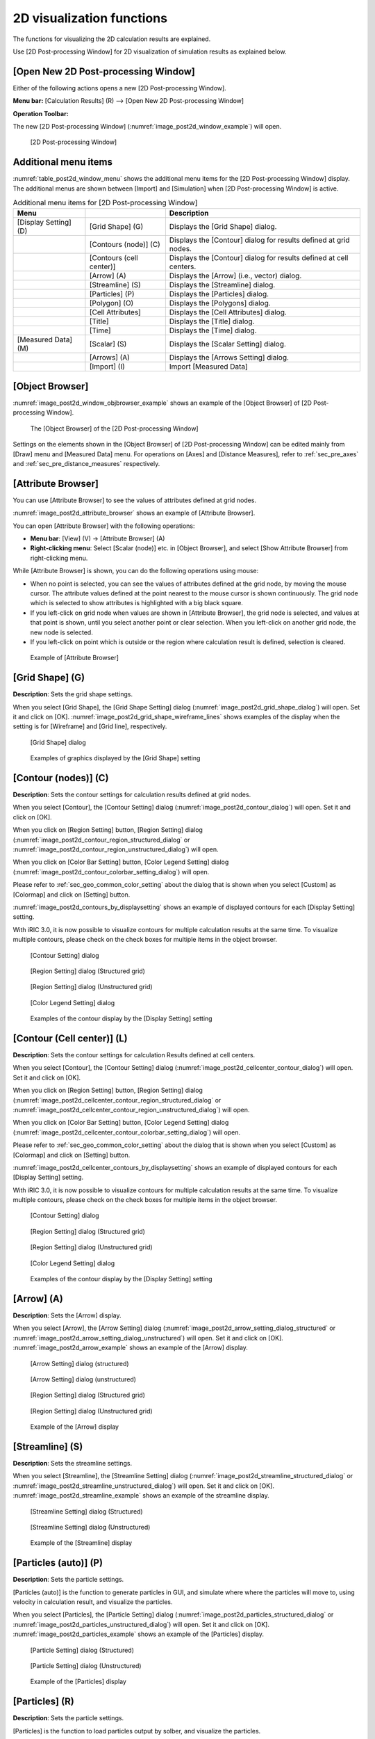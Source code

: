 .. _sec_2d_vis_func:

2D visualization functions
============================

The functions for visualizing the 2D calculation results are explained.

Use [2D Post-processing Window] for 2D visualization of simulation
results as explained below.

[Open New 2D Post-processing Window]
-------------------------------------

.. |post2d-window-icon| image:: images/post2d-window-icon.png

Either of the following actions opens a new [2D Post-processing Window].

**Menu bar:** [Calculation Results] (R) --> [Open New 2D Post-processing Window]

**Operation Toolbar:** |post2d-window-icon|

The new [2D Post-processing Window] (:numref:`image_post2d_window_example`)
will open.

.. _image_post2d_window_example:

.. figure:: images/post2d_window_example.png
   :width: 380pt

   [2D Post-processing Window]

Additional menu items
----------------------

:numref:`table_post2d_window_menu` shows the additional menu items for
the [2D Post-processing Window] display.
The additional menus are shown between [Import] and
[Simulation] when [2D Post-processing Window] is active.

.. _table_post2d_window_menu:

.. list-table:: Additional menu items for [2D Post-processing Window]
   :header-rows: 1

   * - Menu
     -
     - Description
   * - [Display Setting] (D)
     - [Grid Shape] (G)
     - Displays the [Grid Shape] dialog.
   * -
     - [Contours (node)] (C)
     - Displays the [Contour] dialog for results defined at grid nodes.
   * -
     - [Contours (cell center)]
     - Displays the [Contour] dialog for results defined at cell centers.
   * -
     - [Arrow] (A)
     - Displays the [Arrow] (i.e., vector) dialog.
   * -
     - [Streamline] (S)
     - Displays the [Streamline] dialog.
   * -
     - [Particles] (P)
     - Displays the [Particles] dialog.
   * -
     - [Polygon] (O)
     - Displays the [Polygons] dialog.
   * -
     - [Cell Attributes]
     - Displays the [Cell Attributes] dialog.
   * -
     - [Title]
     - Displays the [Title] dialog.
   * -
     - [Time]
     - Displays the [Time] dialog.
   * - [Measured Data] (M)
     - [Scalar] (S)
     - Displays the [Scalar Setting] dialog.
   * -
     - [Arrows] (A)
     - Displays the [Arrows Setting] dialog.
   * -
     - [Import] (I)
     - Import [Measured Data]

[Object Browser]
------------------

:numref:`image_post2d_window_objbrowser_example` shows an example
of the [Object Browser] of [2D
Post-processing Window].

.. _image_post2d_window_objbrowser_example:

.. figure:: images/post2d_window_objbrowser_example.png
   :width: 160pt

   The [Object Browser] of the [2D Post-processing Window]

Settings on the elements shown in the [Object Browser] of [2D
Post-processing Window] can be edited mainly from [Draw] menu and
[Measured Data] menu. For operations on [Axes] and [Distance Measures],
refer to :ref:`sec_pre_axes` and :ref:`sec_pre_distance_measures`
respectively.

[Attribute Browser]
-----------------------------

You can use [Attribute Browser] to see the values of attributes
defined at grid nodes.

:numref:`image_post2d_attribute_browser` shows an example of
[Attribute Browser].

You can open [Attribute Browser] with the following operations:

* **Menu bar**: [View] (V) -> [Attribute Browser] (A)
* **Right-clicking menu**: Select [Scalar (node)] etc. in [Object Browser],
  and select [Show Attribute Browser] from right-clicking menu.

While [Attribute Browser] is shown, you can do the following operations
using mouse:

* When no point is selected, you can see the values of attributes 
  defined at the grid node, by moving the mouse cursor. The attribute values
  defined at the point nearest to the mouse cursor is shown continuously.
  The grid node which is selected to show attributes is highlighted
  with a big black square.

* If you left-click on grid node when values are shown in [Attribute Browser],
  the grid node is selected, and values at that point is shown, until you select
  another point or clear selection. When you left-click on another grid node,
  the new node is selected.

* If you left-click on point which is outside or the region where calculation
  result is defined, selection is cleared.

.. _image_post2d_attribute_browser:

.. figure:: images/post2d_attribute_browser.png
   :width: 200pt

   Example of [Attribute Browser]

[Grid Shape] (G)
------------------

**Description**: Sets the grid shape settings.

When you select [Grid Shape], the [Grid Shape Setting] dialog
(:numref:`image_post2d_grid_shape_dialog`) will open.
Set it and click on [OK].
:numref:`image_post2d_grid_shape_wireframe_lines` shows examples of
the display when the setting is for [Wireframe] and [Grid line],
respectively.

.. _image_post2d_grid_shape_dialog:

.. figure:: images/post2d_grid_shape_dialog.png
   :width: 100pt

   [Grid Shape] dialog

.. _image_post2d_grid_shape_wireframe_lines:

.. figure:: images/post2d_grid_shape_wireframe_lines.png
   :width: 380pt

   Examples of graphics displayed by the [Grid Shape] setting

[Contour (nodes)] (C)
-------------------------

**Description**: Sets the contour settings for calculation results
defined at grid nodes.

When you select [Contour], the [Contour Setting] dialog
(:numref:`image_post2d_contour_dialog`) will open.
Set it and click on [OK].

When you click on [Region Setting] button, [Region Setting]
dialog (:numref:`image_post2d_contour_region_structured_dialog` or
:numref:`image_post2d_contour_region_unstructured_dialog`) will open.

When you click on [Color Bar Setting] button, [Color Legend Setting]
dialog (:numref:`image_post2d_contour_colorbar_setting_dialog`) will open.

Please refer to :ref:`sec_geo_common_color_setting` about the dialog
that is shown when you select
[Custom] as [Colormap] and click on [Setting] button.

:numref:`image_post2d_contours_by_displaysetting` shows an example of
displayed contours for each [Display Setting] setting.

With iRIC 3.0, it is now possible to visualize contours for multiple
calculation results at the same time. To visualize multiple contours,
please check on the check boxes for multiple items in the object browser.

.. _image_post2d_contour_dialog:

.. figure:: images/post2d_contour_dialog.png
   :width: 240pt

   [Contour Setting] dialog

.. _image_post2d_contour_region_structured_dialog:

.. figure:: images/post2d_contour_region_structured_dialog.png
   :width: 140pt

   [Region Setting] dialog (Structured grid)

.. _image_post2d_contour_region_unstructured_dialog:

.. figure:: images/post2d_contour_region_unstructured_dialog.png
   :width: 120pt

   [Region Setting] dialog (Unstructured grid)

.. _image_post2d_contour_colorbar_setting_dialog:

.. figure:: images/post2d_contour_colorbar_setting_dialog.png
   :width: 150pt

   [Color Legend Setting] dialog

.. _image_post2d_contours_by_displaysetting:

.. figure:: images/post2d_contours_by_displaysetting.png
   :width: 420pt

   Examples of the contour display by the [Display Setting] setting


[Contour (Cell center)] (L)
-------------------------------

**Description**: Sets the contour settings for calculation Results
defined at cell centers.

When you select [Contour], the [Contour Setting] dialog
(:numref:`image_post2d_cellcenter_contour_dialog`) will open.
Set it and click on [OK].

When you click on [Region Setting] button,
[Region Setting] dialog
(:numref:`image_post2d_cellcenter_contour_region_structured_dialog` or
:numref:`image_post2d_cellcenter_contour_region_unstructured_dialog`)
will open.

When you click on [Color Bar Setting] button, [Color Legend Setting] dialog
(:numref:`image_post2d_cellcenter_contour_colorbar_setting_dialog`)
will open.

Please refer to :ref:`sec_geo_common_color_setting`
about the dialog that is shown when you select [Custom]
as [Colormap] and click on [Setting] button.

:numref:`image_post2d_cellcenter_contours_by_displaysetting`
shows an example of
displayed contours for each [Display Setting] setting.

With iRIC 3.0, it is now possible to visualize contours for multiple
calculation results at the same time. To visualize multiple contours,
please check on the check boxes for multiple items in the object browser.

.. _image_post2d_cellcenter_contour_dialog:

.. figure:: images/post2d_cellcenter_contour_dialog.png
   :width: 250pt

   [Contour Setting] dialog

.. _image_post2d_cellcenter_contour_region_structured_dialog:

.. figure:: images/post2d_contour_region_structured_dialog.png
   :width: 150pt

   [Region Setting] dialog (Structured grid)

.. _image_post2d_cellcenter_contour_region_unstructured_dialog:

.. figure:: images/post2d_contour_region_unstructured_dialog.png
   :width: 130pt

   [Region Setting] dialog (Unstructured grid)

.. _image_post2d_cellcenter_contour_colorbar_setting_dialog:

.. figure:: images/post2d_contour_colorbar_setting_dialog.png
   :width: 160pt

   [Color Legend Setting] dialog

.. _image_post2d_cellcenter_contours_by_displaysetting:

.. figure:: images/post2d_cellcenter_contours_by_displaysetting.png
   :width: 400pt

   Examples of the contour display by the [Display Setting] setting

[Arrow] (A)
-------------

**Description**: Sets the [Arrow] display.

When you select [Arrow], the [Arrow Setting] dialog
(:numref:`image_post2d_arrow_setting_dialog_structured` or
:numref:`image_post2d_arrow_setting_dialog_unstructured`) will open.
Set it and click on [OK]. :numref:`image_post2d_arrow_example`
shows an example of the [Arrow] display.

.. _image_post2d_arrow_setting_dialog_structured:

.. figure:: images/post2d_arrow_setting_dialog_structured.png
   :width: 200pt

   [Arrow Setting] dialog (structured)

.. _image_post2d_arrow_setting_dialog_unstructured:

.. figure:: images/post2d_arrow_setting_dialog_unstructured.png
   :width: 200pt

   [Arrow Setting] dialog (unstructured)

.. _image_post2d_arrow_region_structured_dialog:

.. figure:: images/post2d_arrow_region_structured_dialog.png
   :width: 150pt

   [Region Setting] dialog (Structured grid)

.. _image_post2d_arrow_region_unstructured_dialog:

.. figure:: images/post2d_arrow_region_unstructured_dialog.png
   :width: 130pt

   [Region Setting] dialog (Unstructured grid)

.. _image_post2d_arrow_example:

.. figure:: images/post2d_arrow_example.png
   :width: 240pt

   Example of the [Arrow] display

[Streamline] (S)
------------------

**Description**: Sets the streamline settings.

When you select [Streamline], the [Streamline Setting] dialog
(:numref:`image_post2d_streamline_structured_dialog` or
:numref:`image_post2d_streamline_unstructured_dialog`)
will open. Set it and click on [OK].
:numref:`image_post2d_streamline_example` shows an example
of the streamline display.

.. _image_post2d_streamline_structured_dialog:

.. figure:: images/post2d_streamline_structured_dialog.png
   :width: 260pt

   [Streamline Setting] dialog (Structured)

.. _image_post2d_streamline_unstructured_dialog:

.. figure:: images/post2d_streamline_unstructured_dialog.png
   :width: 260pt

   [Streamline Setting] dialog (Unstructured)

.. _image_post2d_streamline_example:

.. figure:: images/post2d_streamline_example.png
   :width: 320pt

   Example of the [Streamline] display

[Particles (auto)] (P)
--------------------------

**Description**: Sets the particle settings.

[Particles (auto)] is the function to generate particles
in GUI, and simulate where where the particles will move to, 
using velocity in calculation result, and visualize the particles.

When you select [Particles], the [Particle Setting] dialog
(:numref:`image_post2d_particles_structured_dialog` or
:numref:`image_post2d_particles_unstructured_dialog`)
will open. Set it and click on [OK].
:numref:`image_post2d_particles_example`
shows an example of the [Particles] display.

.. _image_post2d_particles_structured_dialog:

.. figure:: images/post2d_particles_structured_dialog.png
   :width: 230pt

   [Particle Setting] dialog (Structured)

.. _image_post2d_particles_unstructured_dialog:

.. figure:: images/post2d_particles_unstructured_dialog.png
   :width: 240pt

   [Particle Setting] dialog (Unstructured)

.. _image_post2d_particles_example:

.. figure:: images/post2d_particles_example.png
   :width: 230pt

   Example of the [Particles] display

[Particles] (R)
------------------

**Description**: Sets the particle settings.

[Particles] is the function to load particles output by solber,
and visualize the particles.

When scalar attributes are output, user can change particle colors.
When vector attributes are output, user can show arrows.

When you select [Property] menu in right-clicking menu of
[Scalar] and [Vector] Folder under [Particles], the dialogs in 
:numref:`image_post2d_particles_solver_scalar_dialog`, 
:numref:`image_post2d_particles_solver_vector_dialog` will be shown.
Please edit the setting, and click on [OK] button.

:numref:`image_post2d_particles_solver_example`
shows an example of the [Particles] display.

.. _image_post2d_particles_solver_scalar_dialog:

.. figure:: images/post2d_particles_solver_scalar_dialog.png
   :width: 280pt

   [Particle Scalar Setting] dialog

.. _image_post2d_particles_solver_vector_dialog:

.. figure:: images/post2d_particles_solver_vector_dialog.png
   :width: 200pt

   [Arrow Setting] dialog

.. _image_post2d_particles_solver_example:

.. figure:: images/post2d_particles_example.png
   :width: 230pt

   Example of the [Particles] display

[Polygons] (O)
------------------

**Description**: Sets the polygon settings

You can open polygon settings dialog, when user select the folder under
"Polygon" folder in the [Object Browser].

When you select [Polygons], the [Polygon Setting] dialog
(:numref:`image_post2d_polygons_dialog`)
will open. Update setting and click on [OK].
:numref:`image_post2d_polygons_example`
shows an example of the [Polygons] display.

.. _image_post2d_polygons_dialog:

.. figure:: images/post2d_polygons_dialog.png
   :width: 250pt

   [Polygon Setting] dialog

.. _image_post2d_polygons_example:

.. figure:: images/post2d_polygons_example.png
   :width: 230pt

   Example of the [Polygons] display

[Cell Attributes] (C)
-----------------------

**Description**: Sets the cell color and the order of display for
cell attributes.

When you select [Cell Attributes], the [Cell Attributes] dialog
(:numref:`image_post2d_cellattributes_dialog`) will open.
Set it and click on [OK].

.. _image_post2d_cellattributes_dialog:

.. figure:: images/post2d_cellattributes_dialog.png
   :width: 230pt

   [Cell Attributes] dialog


[Label]
--------

**Description**: Show label based on calculation result values.

Label is the function to show label string defined using calculation results
at grid nodes, cells, edges, etc.

:numref:`image_post2d_label_example` shows an example of label.

Refer to :ref:`sec_label_func` for detail.

.. _image_post2d_label_example:

.. figure:: images/post2d_label_example.png
   :width: 180pt

   Example of [Label] display

[Background Image]
--------------------

**Description**: Shows background images.

This function is same to the function implemented on Pre-processor Window.
Please refer to :ref:`sec_pre_bg_image_data` for detail.

[Background Image (Internet)]
---------------------------------------

**Description**: Shows background images got from Internet.

This function is same to the function implemented on Pre-processor Window.
Please refer to :ref:`sec_pre_ob_bg_internet` for detail.

[Title] (T)
------------

**Description**: Sets the title settings.

When you select [Title], the [Title Setting] dialog
(:numref:`image_post2d_title_setting_dialog`) will open.
Set it and click on [OK].

.. _image_post2d_title_setting_dialog:

.. figure:: images/post2d_title_setting_dialog.png
   :width: 200pt

   [Title Setting] dialog

[Time] (M)
------------

**Description**: Sets the time settings.

When you select [Time], the [Time Setting] dialog
(:numref:`image_post2d_time_setting_dialog`)
will open. Set it and click on [OK].

.. _image_post2d_time_setting_dialog:

.. figure:: images/post2d_time_setting_dialog.png
   :width: 100pt

   [Time Setting] dialog

[Measured Data] (M)
---------------------

The functions related to [Measured Data] that are available in [2D
Post-processing Window] are the same to those in [Pre-processing
Window]. Refer to :ref:`sec_pre_measured_data`.
